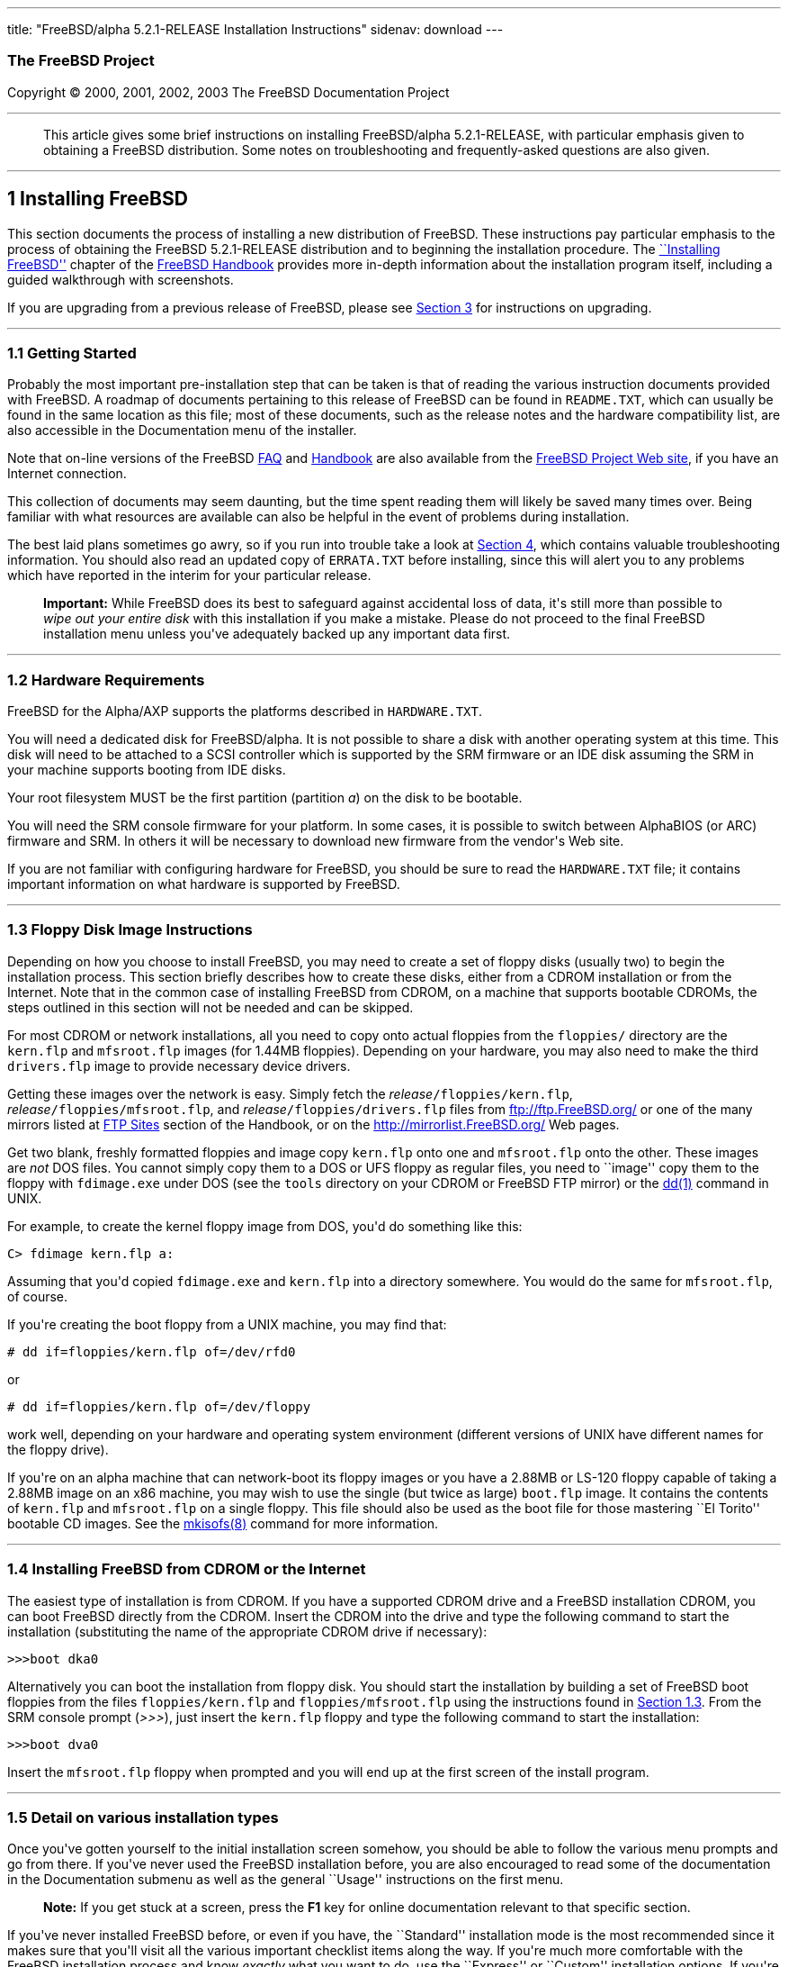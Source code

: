 ---
title: "FreeBSD/alpha 5.2.1-RELEASE Installation Instructions"
sidenav: download
---

++++


<h3 class="CORPAUTHOR">The FreeBSD Project</h3>

<p class="COPYRIGHT">Copyright &copy; 2000, 2001, 2002, 2003 The FreeBSD Documentation
Project</p>

<hr />
</div>

<blockquote class="ABSTRACT">
<div class="ABSTRACT"><a id="AEN11" name="AEN11"></a>
<p>This article gives some brief instructions on installing FreeBSD/alpha 5.2.1-RELEASE,
with particular emphasis given to obtaining a FreeBSD distribution. Some notes on
troubleshooting and frequently-asked questions are also given.</p>
</div>
</blockquote>

<div class="SECT1">
<hr />
<h2 class="SECT1"><a id="INSTALL" name="INSTALL">1 Installing FreeBSD</a></h2>

<p>This section documents the process of installing a new distribution of FreeBSD. These
instructions pay particular emphasis to the process of obtaining the FreeBSD
5.2.1-RELEASE distribution and to beginning the installation procedure. The <a
href="http://www.FreeBSD.org/doc/en_US.ISO8859-1/books/handbook/install.html"
target="_top">``Installing FreeBSD''</a> chapter of the <a
href="http://www.FreeBSD.org/doc/en_US.ISO8859-1/books/handbook/" target="_top">FreeBSD
Handbook</a> provides more in-depth information about the installation program itself,
including a guided walkthrough with screenshots.</p>

<p>If you are upgrading from a previous release of FreeBSD, please see <a
href="#UPGRADING">Section 3</a> for instructions on upgrading.</p>

<div class="SECT2">
<hr />
<h3 class="SECT2"><a id="GETTING-STARTED" name="GETTING-STARTED">1.1 Getting
Started</a></h3>

<p>Probably the most important pre-installation step that can be taken is that of reading
the various instruction documents provided with FreeBSD. A roadmap of documents
pertaining to this release of FreeBSD can be found in <tt
class="FILENAME">README.TXT</tt>, which can usually be found in the same location as this
file; most of these documents, such as the release notes and the hardware compatibility
list, are also accessible in the Documentation menu of the installer.</p>

<p>Note that on-line versions of the FreeBSD <a
href="http://www.FreeBSD.org/doc/en_US.ISO8859-1/books/faq/" target="_top">FAQ</a> and <a
href="http://www.FreeBSD.org/doc/en_US.ISO8859-1/books/handbook/"
target="_top">Handbook</a> are also available from the <a href="http://www.FreeBSD.org/"
target="_top">FreeBSD Project Web site</a>, if you have an Internet connection.</p>

<p>This collection of documents may seem daunting, but the time spent reading them will
likely be saved many times over. Being familiar with what resources are available can
also be helpful in the event of problems during installation.</p>

<p>The best laid plans sometimes go awry, so if you run into trouble take a look at <a
href="#TROUBLE">Section 4</a>, which contains valuable troubleshooting information. You
should also read an updated copy of <tt class="FILENAME">ERRATA.TXT</tt> before
installing, since this will alert you to any problems which have reported in the interim
for your particular release.</p>

<div class="IMPORTANT">
<blockquote class="IMPORTANT">
<p><b>Important:</b> While FreeBSD does its best to safeguard against accidental loss of
data, it's still more than possible to <span class="emphasis"><i class="EMPHASIS">wipe
out your entire disk</i></span> with this installation if you make a mistake. Please do
not proceed to the final FreeBSD installation menu unless you've adequately backed up any
important data first.</p>
</blockquote>
</div>
</div>

<div class="SECT2">
<hr />
<h3 class="SECT2"><a id="AEN36" name="AEN36">1.2 Hardware Requirements</a></h3>

<p>FreeBSD for the Alpha/AXP supports the platforms described in <tt
class="FILENAME">HARDWARE.TXT</tt>.</p>

<p>You will need a dedicated disk for FreeBSD/alpha. It is not possible to share a disk
with another operating system at this time. This disk will need to be attached to a SCSI
controller which is supported by the SRM firmware or an IDE disk assuming the SRM in your
machine supports booting from IDE disks.</p>

<p>Your root filesystem MUST be the first partition (partition <var
class="LITERAL">a</var>) on the disk to be bootable.</p>

<p>You will need the SRM console firmware for your platform. In some cases, it is
possible to switch between AlphaBIOS (or ARC) firmware and SRM. In others it will be
necessary to download new firmware from the vendor's Web site.</p>

<p>If you are not familiar with configuring hardware for FreeBSD, you should be sure to
read the <tt class="FILENAME">HARDWARE.TXT</tt> file; it contains important information
on what hardware is supported by FreeBSD.</p>
</div>

<div class="SECT2">
<hr />
<h3 class="SECT2"><a id="FLOPPIES" name="FLOPPIES">1.3 Floppy Disk Image
Instructions</a></h3>

<p>Depending on how you choose to install FreeBSD, you may need to create a set of floppy
disks (usually two) to begin the installation process. This section briefly describes how
to create these disks, either from a CDROM installation or from the Internet. Note that
in the common case of installing FreeBSD from CDROM, on a machine that supports bootable
CDROMs, the steps outlined in this section will not be needed and can be skipped.</p>

<p>For most CDROM or network installations, all you need to copy onto actual floppies
from the <tt class="FILENAME">floppies/</tt> directory are the <tt
class="FILENAME">kern.flp</tt> and <tt class="FILENAME">mfsroot.flp</tt> images (for
1.44MB floppies). Depending on your hardware, you may also need to make the third <tt
class="FILENAME">drivers.flp</tt> image to provide necessary device drivers.</p>

<p>Getting these images over the network is easy. Simply fetch the <var
class="REPLACEABLE">release</var><tt class="FILENAME">/floppies/kern.flp</tt>, <var
class="REPLACEABLE">release</var><tt class="FILENAME">/floppies/mfsroot.flp</tt>, and
<var class="REPLACEABLE">release</var><tt class="FILENAME">/floppies/drivers.flp</tt>
files from <a href="ftp://ftp.FreeBSD.org/" target="_top">ftp://ftp.FreeBSD.org/</a> or
one of the many mirrors listed at <a
href="http://www.FreeBSD.org/doc/en_US.ISO8859-1/books/handbook/mirrors-ftp.html"
target="_top">FTP Sites</a> section of the Handbook, or on the <a
href="http://mirrorlist.FreeBSD.org/" target="_top">http://mirrorlist.FreeBSD.org/</a>
Web pages.</p>

<p>Get two blank, freshly formatted floppies and image copy <tt
class="FILENAME">kern.flp</tt> onto one and <tt class="FILENAME">mfsroot.flp</tt> onto
the other. These images are <span class="emphasis"><i class="EMPHASIS">not</i></span> DOS
files. You cannot simply copy them to a DOS or UFS floppy as regular files, you need to
``image'' copy them to the floppy with <tt class="FILENAME">fdimage.exe</tt> under DOS
(see the <tt class="FILENAME">tools</tt> directory on your CDROM or FreeBSD FTP mirror)
or the <a
href="http://www.FreeBSD.org/cgi/man.cgi?query=dd&amp;sektion=1&amp;manpath=FreeBSD+5.2.1-RELEASE">
<span class="CITEREFENTRY"><span class="REFENTRYTITLE">dd</span>(1)</span></a> command in
UNIX.</p>

<p>For example, to create the kernel floppy image from DOS, you'd do something like
this:</p>

<pre class="SCREEN">
<samp class="PROMPT">C&#62;</samp> <kbd class="USERINPUT">fdimage kern.flp a:</kbd>
</pre>

<p>Assuming that you'd copied <tt class="FILENAME">fdimage.exe</tt> and <tt
class="FILENAME">kern.flp</tt> into a directory somewhere. You would do the same for <tt
class="FILENAME">mfsroot.flp</tt>, of course.</p>

<p>If you're creating the boot floppy from a UNIX machine, you may find that:</p>

<pre class="SCREEN">
<samp class="PROMPT">#</samp> <kbd
class="USERINPUT">dd if=floppies/kern.flp of=/dev/rfd0</kbd>
</pre>

<p>or</p>

<pre class="SCREEN">
<samp class="PROMPT">#</samp> <kbd
class="USERINPUT">dd if=floppies/kern.flp of=/dev/floppy</kbd>
</pre>

<p>work well, depending on your hardware and operating system environment (different
versions of UNIX have different names for the floppy drive).</p>

<p>If you're on an alpha machine that can network-boot its floppy images or you have a
2.88MB or LS-120 floppy capable of taking a 2.88MB image on an x86 machine, you may wish
to use the single (but twice as large) <tt class="FILENAME">boot.flp</tt> image. It
contains the contents of <tt class="FILENAME">kern.flp</tt> and <tt
class="FILENAME">mfsroot.flp</tt> on a single floppy. This file should also be used as
the boot file for those mastering ``El Torito'' bootable CD images. See the <a
href="http://www.FreeBSD.org/cgi/man.cgi?query=mkisofs&amp;sektion=8&amp;manpath=FreeBSD+Ports">
<span class="CITEREFENTRY"><span class="REFENTRYTITLE">mkisofs</span>(8)</span></a>
command for more information.</p>
</div>

<div class="SECT2">
<hr />
<h3 class="SECT2"><a id="START-INSTALLATION" name="START-INSTALLATION">1.4 Installing
FreeBSD from CDROM or the Internet</a></h3>

<p>The easiest type of installation is from CDROM. If you have a supported CDROM drive
and a FreeBSD installation CDROM, you can boot FreeBSD directly from the CDROM. Insert
the CDROM into the drive and type the following command to start the installation
(substituting the name of the appropriate CDROM drive if necessary):</p>

<pre class="SCREEN">
&gt;&gt;&gt;<kbd class="USERINPUT">boot dka0</kbd>
</pre>

<p>Alternatively you can boot the installation from floppy disk. You should start the
installation by building a set of FreeBSD boot floppies from the files <tt
class="FILENAME">floppies/kern.flp</tt> and <tt
class="FILENAME">floppies/mfsroot.flp</tt> using the instructions found in <a
href="#FLOPPIES">Section 1.3</a>. From the SRM console prompt (<var
class="LITERAL">&gt;&gt;&gt;</var>), just insert the <tt class="FILENAME">kern.flp</tt>
floppy and type the following command to start the installation:</p>

<pre class="SCREEN">
&gt;&gt;&gt;<kbd class="USERINPUT">boot dva0</kbd>
</pre>

<p>Insert the <tt class="FILENAME">mfsroot.flp</tt> floppy when prompted and you will end
up at the first screen of the install program.</p>
</div>

<div class="SECT2">
<hr />
<h3 class="SECT2"><a id="AEN212" name="AEN212">1.5 Detail on various installation
types</a></h3>

<p>Once you've gotten yourself to the initial installation screen somehow, you should be
able to follow the various menu prompts and go from there. If you've never used the
FreeBSD installation before, you are also encouraged to read some of the documentation in
the Documentation submenu as well as the general ``Usage'' instructions on the first
menu.</p>

<div class="NOTE">
<blockquote class="NOTE">
<p><b>Note:</b> If you get stuck at a screen, press the <b class="KEYCAP">F1</b> key for
online documentation relevant to that specific section.</p>
</blockquote>
</div>

<p>If you've never installed FreeBSD before, or even if you have, the ``Standard''
installation mode is the most recommended since it makes sure that you'll visit all the
various important checklist items along the way. If you're much more comfortable with the
FreeBSD installation process and know <span class="emphasis"><i
class="EMPHASIS">exactly</i></span> what you want to do, use the ``Express'' or
``Custom'' installation options. If you're upgrading an existing system, use the
``Upgrade'' option.</p>

<p>The FreeBSD installer supports the direct use of floppy, DOS, tape, CDROM, FTP, NFS
and UFS partitions as installation media; further tips on installing from each type of
media are listed below.</p>

<p>Once the install procedure has finished, you will be able to start FreeBSD/alpha by
typing something like this to the SRM prompt:</p>

<pre class="SCREEN">
&gt;&gt;&gt;<kbd class="USERINPUT">boot dkc0</kbd>
</pre>

<p>This instructs the firmware to boot the specified disk. To find the SRM names of disks
in your machine, use the <var class="LITERAL">show device</var> command:</p>

<pre class="SCREEN">
&gt;&gt;&gt;<kbd class="USERINPUT">show device</kbd>
dka0.0.0.4.0               DKA0           TOSHIBA CD-ROM XM-57  3476
dkc0.0.0.1009.0            DKC0                       RZ1BB-BS  0658
dkc100.1.0.1009.0          DKC100             SEAGATE ST34501W  0015
dva0.0.0.0.1               DVA0
ewa0.0.0.3.0               EWA0              00-00-F8-75-6D-01
pkc0.7.0.1009.0            PKC0                  SCSI Bus ID 7  5.27
pqa0.0.0.4.0               PQA0                       PCI EIDE
pqb0.0.1.4.0               PQB0                       PCI EIDE
</pre>

<p>This example is from a Digital Personal Workstation 433au and shows three disks
attached to the machine. The first is a CDROM called <tt class="DEVICENAME">dka0</tt> and
the other two are disks and are called <tt class="DEVICENAME">dkc0</tt> and <tt
class="DEVICENAME">dkc100</tt> respectively.</p>

<p>You can specify which kernel file to load and what boot options to use with the <var
class="OPTION">-file</var> and <var class="OPTION">-flags</var> options, for example:</p>

<pre class="SCREEN">
<samp class="PROMPT">&gt;&gt;&gt;</samp> <kbd
class="USERINPUT">boot -file kernel.old -flags s</kbd>
</pre>

<p>To make FreeBSD/alpha boot automatically, use these commands:</p>

<pre class="SCREEN">
<samp class="PROMPT">&gt;&gt;&gt;</samp> <kbd class="USERINPUT">set boot_osflags a</kbd>
<samp class="PROMPT">&gt;&gt;&gt;</samp> <kbd
class="USERINPUT">set bootdef_dev dkc0</kbd>
<samp class="PROMPT">&gt;&gt;&gt;</samp> <kbd
class="USERINPUT">set auto_action BOOT</kbd>
</pre>

<div class="SECT3">
<hr />
<h4 class="SECT3"><a id="AEN251" name="AEN251">1.5.1 Installing from a Network
CDROM</a></h4>

<p>If you simply wish to install from a local CDROM drive then see <a
href="#START-INSTALLATION">Section 1.4</a>. If you don't have a CDROM drive on your
system and wish to use a FreeBSD distribution CD in the CDROM drive of another system to
which you have network connectivity, there are also several ways of going about it:</p>

<ul>
<li>
<p>If you would be able to FTP install FreeBSD directly from the CDROM drive in some
FreeBSD machine, it's quite easy: You simply add the following line to the password file
(using the <a
href="http://www.FreeBSD.org/cgi/man.cgi?query=vipw&amp;sektion=8&amp;manpath=FreeBSD+5.2.1-RELEASE">
<span class="CITEREFENTRY"><span class="REFENTRYTITLE">vipw</span>(8)</span></a>
command):</p>

<pre class="SCREEN">
ftp:*:99:99::0:0:FTP:/cdrom:/sbin/nologin
</pre>

<p>On the machine on which you are running the install, go to the Options menu and set
Release Name to <var class="LITERAL">any</var>. You may then choose a Media type of <var
class="LITERAL">FTP</var> and type in <tt class="FILENAME">ftp://<var
class="REPLACEABLE">machine</var></tt> after picking ``URL'' in the ftp sites menu.</p>

<div class="WARNING">
<blockquote class="WARNING">
<p><b>Warning:</b> This may allow anyone on the local network (or Internet) to make
``anonymous FTP'' connections to this machine, which may not be desirable.</p>
</blockquote>
</div>
</li>

<li>
<p>If you would rather use NFS to export the CDROM directly to the machine(s) you'll be
installing from, you need to first add an entry to the <tt
class="FILENAME">/etc/exports</tt> file (on the machine with the CDROM drive). The
example below allows the machine <tt class="HOSTID">ziggy.foo.com</tt> to mount the CDROM
directly via NFS during installation:</p>

<pre class="SCREEN">
/cdrom          -ro             ziggy.foo.com
</pre>

<p>The machine with the CDROM must also be configured as an NFS server, of course, and if
you're not sure how to do that then an NFS installation is probably not the best choice
for you unless you're willing to read up on <a
href="http://www.FreeBSD.org/cgi/man.cgi?query=rc.conf&amp;sektion=5&amp;manpath=FreeBSD+5.2.1-RELEASE">
<span class="CITEREFENTRY"><span class="REFENTRYTITLE">rc.conf</span>(5)</span></a> and
configure things appropriately. Assuming that this part goes smoothly, you should be able
to enter: <tt class="FILENAME"><var class="REPLACEABLE">cdrom-host</var>:/cdrom</tt> as
the path for an NFS installation when the target machine is installed, e.g. <tt
class="FILENAME">wiggy:/cdrom</tt>.</p>
</li>
</ul>
</div>

<div class="SECT3">
<hr />
<h4 class="SECT3"><a id="AEN283" name="AEN283">1.5.2 Installing from Floppies</a></h4>

<p>If you must install from floppy disks, either due to unsupported hardware or just
because you enjoy doing things the hard way, you must first prepare some floppies for the
install.</p>

<p>First, make your boot floppies as described in <a href="#FLOPPIES">Section
1.3</a>.</p>

<p>Second, peruse <a href="#LAYOUT">Section 2</a> and pay special attention to the
``Distribution Format'' section since it describes which files you're going to need to
put onto floppy and which you can safely skip.</p>

<p>Next you will need, at minimum, as many 1.44MB floppies as it takes to hold all files
in the <tt class="FILENAME">bin</tt> (binary distribution) directory. If you're preparing
these floppies under DOS, then these floppies <span class="emphasis"><i
class="EMPHASIS">must</i></span> be formatted using the MS-DOS <tt
class="FILENAME">FORMAT</tt> command. If you're using Windows, use the Windows File
Manager format command.</p>

<div class="IMPORTANT">
<blockquote class="IMPORTANT">
<p><b>Important:</b> Frequently, floppy disks come ``factory preformatted''. While
convenient, many problems reported by users in the past have resulted from the use of
improperly formatted media. Re-format them yourself, just to make sure.</p>
</blockquote>
</div>

<p>If you're creating the floppies from another FreeBSD machine, a format is still not a
bad idea though you don't need to put a DOS filesystem on each floppy. You can use the <a
href="http://www.FreeBSD.org/cgi/man.cgi?query=disklabel&amp;sektion=8&amp;manpath=FreeBSD+5.2.1-RELEASE">
<span class="CITEREFENTRY"><span class="REFENTRYTITLE">disklabel</span>(8)</span></a> and
<a
href="http://www.FreeBSD.org/cgi/man.cgi?query=newfs&amp;sektion=8&amp;manpath=FreeBSD+5.2.1-RELEASE">
<span class="CITEREFENTRY"><span class="REFENTRYTITLE">newfs</span>(8)</span></a>
commands to put a UFS filesystem on a floppy, as the following sequence of commands
illustrates:</p>

<pre class="SCREEN">
<samp class="PROMPT">#</samp> <kbd class="USERINPUT">fdformat -f 1440 fd0.1440</kbd>
<samp class="PROMPT">#</samp> <kbd
class="USERINPUT">disklabel -w -r fd0.1440 floppy3</kbd>
<samp class="PROMPT">#</samp> <kbd
class="USERINPUT">newfs -t 2 -u 18 -l 1 -i 65536 /dev/fd0</kbd>
</pre>

<p>After you've formatted the floppies for DOS or UFS, you'll need to copy the files onto
them. The distribution files are split into chunks conveniently sized so that 5 of them
will fit on a conventional 1.44MB floppy. Go through all your floppies, packing as many
files as will fit on each one, until you've got all the distributions you want packed up
in this fashion. Each distribution should go into its own subdirectory on the floppy,
e.g.: <tt class="FILENAME">a:\bin\bin.inf</tt>, <tt class="FILENAME">a:\bin\bin.aa</tt>,
<tt class="FILENAME">a:\bin\bin.ab</tt>, ...</p>

<div class="IMPORTANT">
<blockquote class="IMPORTANT">
<p><b>Important:</b> The <tt class="FILENAME">bin.inf</tt> file also needs to go on the
first floppy of the <tt class="FILENAME">bin</tt> set since it is read by the
installation program in order to figure out how many additional pieces to look for when
fetching and concatenating the distribution. When putting distributions onto floppies,
the <tt class="FILENAME">distname.inf</tt> file <span class="emphasis"><i
class="EMPHASIS">must</i></span> occupy the first floppy of each distribution set. This
is also covered in <tt class="FILENAME">README.TXT</tt>.</p>
</blockquote>
</div>

<p>Once you come to the Media screen of the install, select ``Floppy'' and you'll be
prompted for the rest.</p>
</div>

<div class="SECT3">
<hr />
<h4 class="SECT3"><a id="AEN353" name="AEN353">1.5.4 Installing from QIC/SCSI
Tape</a></h4>

<p>When installing from tape, the installation program expects the files to be simply
tar'ed onto it, so after fetching all of the files for the distributions you're
interested in, simply use <a
href="http://www.FreeBSD.org/cgi/man.cgi?query=tar&amp;sektion=1&amp;manpath=FreeBSD+5.2.1-RELEASE">
<span class="CITEREFENTRY"><span class="REFENTRYTITLE">tar</span>(1)</span></a> to get
them onto the tape with a command something like this:</p>

<pre class="SCREEN">
<samp class="PROMPT">#</samp> <kbd class="USERINPUT">cd <var
class="REPLACEABLE">/where/you/have/your/dists</var></kbd>
<samp class="PROMPT">#</samp> <kbd class="USERINPUT">tar cvf /dev/rsa0 <var
class="REPLACEABLE">dist1</var> .. <var class="REPLACEABLE">dist2</var></kbd>
</pre>

<p>When you go to do the installation, you should also make sure that you leave enough
room in some temporary directory (which you'll be allowed to choose) to accommodate the
<span class="emphasis"><i class="EMPHASIS">full</i></span> contents of the tape you've
created. Due to the non-random access nature of tapes, this method of installation
requires quite a bit of temporary storage. You should expect to require as much temporary
storage as you have stuff written on tape.</p>

<div class="NOTE">
<blockquote class="NOTE">
<p><b>Note:</b> When going to do the installation, the tape must be in the drive <span
class="emphasis"><i class="EMPHASIS">before</i></span> booting from the boot floppies.
The installation ``probe'' may otherwise fail to find it.</p>
</blockquote>
</div>

<p>Now create a boot floppy as described in <a href="#FLOPPIES">Section 1.3</a> and
proceed with the installation.</p>
</div>

<div class="SECT3">
<hr />
<h4 class="SECT3"><a id="FTPNFS" name="FTPNFS">1.5.5 Installing over a Network using FTP
or NFS</a></h4>

<p>After making the boot floppies as described in the first section, you can load the
rest of the installation over a network using one of 3 types of connections: serial port,
parallel port, or Ethernet.</p>

<div class="SECT4">
<hr />
<h5 class="SECT4"><a id="AEN378" name="AEN378">1.5.5.1 Serial Port</a></h5>

<p>SLIP support is rather primitive, and is limited primarily to hard-wired links, such
as a serial cable running between two computers. The link must be hard-wired because the
SLIP installation doesn't currently offer a dialing capability. If you need to dial out
with a modem or otherwise dialog with the link before connecting to it, then I recommend
that the PPP utility be used instead.</p>

<p>If you're using PPP, make sure that you have your Internet Service Provider's IP
address and DNS information handy as you'll need to know it fairly early in the
installation process. You may also need to know your own IP address, though PPP supports
dynamic address negotiation and may be able to pick up this information directly from
your ISP if they support it.</p>

<p>You will also need to know how to use the various ``AT commands'' for dialing out with
your particular brand of modem as the PPP dialer provides only a very simple terminal
emulator.</p>
</div>

<div class="SECT4">
<hr />
<h5 class="SECT4"><a id="AEN384" name="AEN384">1.5.5.2 Parallel Port</a></h5>

<p>If a hard-wired connection to another FreeBSD or Linux machine is available, you might
also consider installing over a ``laplink'' style parallel port cable. The data rate over
the parallel port is much higher than what is typically possible over a serial line (up
to 50k/sec), thus resulting in a quicker installation. It's not typically necessary to
use ``real'' IP addresses when using a point-to-point parallel cable in this way and you
can generally just use RFC 1918 style addresses for the ends of the link (e.g. <tt
class="HOSTID">10.0.0.1</tt>, <tt class="HOSTID">10.0.0.2</tt>, etc).</p>

<div class="IMPORTANT">
<blockquote class="IMPORTANT">
<p><b>Important:</b> If you use a Linux machine rather than a FreeBSD machine as your
PLIP peer, you will also have to specify <var class="OPTION">link0</var> in the TCP/IP
setup screen's ``extra options for ifconfig'' field in order to be compatible with
Linux's slightly different PLIP protocol.</p>
</blockquote>
</div>
</div>

<div class="SECT4">
<hr />
<h5 class="SECT4"><a id="AEN395" name="AEN395">1.5.5.3 Ethernet</a></h5>

<p>FreeBSD supports many common Ethernet cards; a table of supported cards is provided as
part of the FreeBSD Hardware Notes (see <tt class="FILENAME">HARDWARE.TXT</tt> in the
Documentation menu on the boot floppy or the top level directory of the CDROM). If you
are using one of the supported PCMCIA Ethernet cards, also be sure that it's plugged in
<span class="emphasis"><i class="EMPHASIS">before</i></span> the laptop is powered on.
FreeBSD does not, unfortunately, currently support ``hot insertion'' of PCMCIA cards
during installation.</p>

<p>You will also need to know your IP address on the network, the <var
class="OPTION">netmask</var> value for your subnet and the name of your machine. Your
system administrator can tell you which values are appropriate to your particular network
setup. If you will be referring to other hosts by name rather than IP address, you'll
also need a name server and possibly the address of a gateway (if you're using PPP, it's
your provider's IP address) to use in talking to it. If you want to install by FTP via an
HTTP proxy (see below), you will also need the proxy's address.</p>

<p>If you do not know the answers to these questions then you should really probably talk
to your system administrator <span class="emphasis"><i class="EMPHASIS">first</i></span>
before trying this type of installation. Using a randomly chosen IP address or netmask on
a live network is almost guaranteed not to work, and will probably result in a lecture
from said system administrator.</p>

<p>Once you have a network connection of some sort working, the installation can continue
over NFS or FTP.</p>
</div>

<div class="SECT4">
<hr />
<h5 class="SECT4"><a id="AEN406" name="AEN406">1.5.5.4 NFS installation tips</a></h5>

<p>NFS installation is fairly straight-forward: Simply copy the FreeBSD distribution
files you want onto a server somewhere and then point the NFS media selection at it.</p>

<p>If this server supports only ``privileged port'' access (this is generally the default
for Sun and Linux workstations), you will need to set this option in the Options menu
before installation can proceed.</p>

<p>If you have a poor quality Ethernet card which suffers from very slow transfer rates,
you may also wish to toggle the appropriate Options flag.</p>

<p>In order for NFS installation to work, the server must also support ``subdir mounts'',
e.g. if your FreeBSD distribution directory lives on <tt
class="FILENAME">wiggy:/usr/archive/stuff/FreeBSD</tt>, then <tt
class="HOSTID">wiggy</tt> will have to allow the direct mounting of <tt
class="FILENAME">/usr/archive/stuff/FreeBSD</tt>, not just <tt class="FILENAME">/usr</tt>
or <tt class="FILENAME">/usr/archive/stuff</tt>.</p>

<p>In FreeBSD's <tt class="FILENAME">/etc/exports</tt> file this is controlled by the
<var class="OPTION">-alldirs</var> option. Other NFS servers may have different
conventions. If you are getting <var class="LITERAL">Permission Denied</var> messages
from the server then it's likely that you don't have this properly enabled.</p>
</div>

<div class="SECT4">
<hr />
<h5 class="SECT4"><a id="AEN423" name="AEN423">1.5.5.5 FTP Installation tips</a></h5>

<p>FTP installation may be done from any mirror site containing a reasonably up-to-date
version of FreeBSD. A full menu of reasonable choices for almost any location in the
world is provided in the FTP site menu during installation.</p>

<p>If you are installing from some other FTP site not listed in this menu, or you are
having troubles getting your name server configured properly, you can also specify your
own URL by selecting the ``URL'' choice in that menu. A URL can contain a hostname or an
IP address, so something like the following would work in the absence of a name
server:</p>

<pre class="SCREEN">
ftp://216.66.64.162/pub/FreeBSD/releases/alpha/4.2-RELEASE
</pre>

<p>There are three FTP installation modes you can use:</p>

<ul>
<li>
<p>FTP: This method uses the standard ``Active'' mode for transfers, in which the server
initiates a connection to the client. This will not work through most firewalls but will
often work best with older FTP servers that do not support passive mode. If your
connection hangs with passive mode, try this one.</p>
</li>

<li>
<p>FTP Passive: This sets the FTP "Passive" mode which prevents the server from opening
connections to the client. This option is best for users to pass through firewalls that
do not allow incoming connections on random port addresses.</p>
</li>

<li>
<p>FTP via an HTTP proxy: This option instructs FreeBSD to use HTTP to connect to a proxy
for all FTP operations. The proxy will translate the requests and send them to the FTP
server. This allows the user to pass through firewalls that do not allow FTP at all, but
offer an HTTP proxy. You must specify the hostname of the proxy in addition to the FTP
server.</p>

<p>In the rare case that you have an FTP proxy that does not go through HTTP, you can
specify the URL as something like:</p>

<pre class="SCREEN">
<kbd class="USERINPUT">ftp://foo.bar.com:<var
class="REPLACEABLE">port</var>/pub/FreeBSD</kbd>
</pre>

<p>In the URL above, <var class="REPLACEABLE">port</var> is the port number of the proxy
FTP server.</p>
</li>
</ul>

<br />
<br />
</div>
</div>

<div class="SECT3">
<hr />
<h4 class="SECT3"><a id="AEN444" name="AEN444">1.5.6 Tips for Serial Console
Users</a></h4>

<p>If you'd like to install FreeBSD on a machine using just a serial port (e.g. you don't
have or wish to use a VGA card), please follow these steps:</p>

<div class="PROCEDURE">
<ol type="1">
<li>
<p>Connect some sort of ANSI (vt100) compatible terminal or terminal emulation program to
the <tt class="DEVICENAME">COM1</tt> port of the PC you are installing FreeBSD onto.</p>
</li>

<li>
<p>Unplug the keyboard (yes, that's correct!) and then try to boot from floppy or the
installation CDROM, depending on the type of installation media you have, with the
keyboard unplugged.</p>
</li>

<li>
<p>If you don't get any output on your serial console, plug the keyboard in again and
wait for some beeps. If you are booting from the CDROM, proceed to <a
href="#HITSPACE">step 5</a> as soon as you hear the beep.</p>
</li>

<li>
<p>For a floppy boot, the first beep means to remove the <tt
class="FILENAME">kern.flp</tt> floppy and insert the <tt
class="FILENAME">mfsroot.flp</tt> floppy, after which you should press <b
class="KEYCAP">Enter</b> and wait for another beep.</p>
</li>

<li><a id="HITSPACE" name="HITSPACE"></a>
<p>Hit the space bar, then enter</p>

<pre class="SCREEN">
<kbd class="USERINPUT">boot -h</kbd>
</pre>

<p>and you should now definitely be seeing everything on the serial port. If that still
doesn't work, check your serial cabling as well as the settings on your terminal
emulation program or actual terminal device. It should be set for 9600 baud, 8 bits, no
parity.</p>
</li>
</ol>
</div>
</div>
</div>

<div class="SECT2">
<hr />
<h3 class="SECT2"><a id="AEN466" name="AEN466">1.6 Question and Answer Section for
Alpha/AXP Architecture Users</a></h3>

<div class="QANDASET">
<dl>
<dt>1.6.1. <a href="#Q1.6.1.">Can I boot from the ARC or Alpha BIOS Console?</a></dt>

<dt>1.6.2. <a href="#Q1.6.2.">Help! I have no space! Do I need to delete everything
first?</a></dt>

<dt>1.6.3. <a href="#Q1.6.3.">Can I mount my Compaq Tru64 or VMS extended
partitions?</a></dt>

<dt>1.6.4. <a href="#Q1.6.4.">What about support for Compaq Tru64 (OSF/1)
binaries?</a></dt>

<dt>1.6.5. <a href="#Q1.6.5.">What about support for Linux binaries?</a></dt>

<dt>1.6.6. <a href="#Q1.6.6.">What about support for NT Alpha binaries?</a></dt>
</dl>

<div class="QANDAENTRY">
<div class="QUESTION">
<p><a id="Q1.6.1." name="Q1.6.1."></a><b>1.6.1.</b> Can I boot from the ARC or Alpha BIOS
Console?</p>
</div>

<div class="ANSWER">
<p><b></b>No. FreeBSD, like Compaq Tru64 and VMS, will only boot from the SRM
console.</p>
</div>
</div>

<div class="QANDAENTRY">
<div class="QUESTION">
<p><a id="Q1.6.2." name="Q1.6.2."></a><b>1.6.2.</b> Help! I have no space! Do I need to
delete everything first?</p>
</div>

<div class="ANSWER">
<p><b></b>Unfortunately, yes.</p>
</div>
</div>

<div class="QANDAENTRY">
<div class="QUESTION">
<p><a id="Q1.6.3." name="Q1.6.3."></a><b>1.6.3.</b> Can I mount my Compaq Tru64 or VMS
extended partitions?</p>
</div>

<div class="ANSWER">
<p><b></b>No, not at this time.</p>
</div>
</div>

<div class="QANDAENTRY">
<div class="QUESTION">
<p><a id="Q1.6.4." name="Q1.6.4."></a><b>1.6.4.</b> What about support for Compaq Tru64
(OSF/1) binaries?</p>
</div>

<div class="ANSWER">
<p><b></b>FreeBSD can run Tru64 applications very well using the <a
href="http://www.FreeBSD.org/cgi/url.cgi?ports/emulators/osf1_base/pkg-descr"><tt
class="FILENAME">emulators/osf1_base</tt></a> port/package.</p>
</div>
</div>

<div class="QANDAENTRY">
<div class="QUESTION">
<p><a id="Q1.6.5." name="Q1.6.5."></a><b>1.6.5.</b> What about support for Linux
binaries?</p>
</div>

<div class="ANSWER">
<p><b></b>FreeBSD can run AlphaLinux binaries with the assistance of the <a
href="http://www.FreeBSD.org/cgi/url.cgi?ports/emulators/linux_base/pkg-descr"><tt
class="FILENAME">emulators/linux_base</tt></a> port/package.</p>
</div>
</div>

<div class="QANDAENTRY">
<div class="QUESTION">
<p><a id="Q1.6.6." name="Q1.6.6."></a><b>1.6.6.</b> What about support for NT Alpha
binaries?</p>
</div>

<div class="ANSWER">
<p><b></b>FreeBSD is not able to run NT applications natively, although it has the
ability to mount NT partitions.</p>
</div>
</div>
</div>
</div>
</div>

<div class="SECT1">
<hr />
<h2 class="SECT1"><a id="LAYOUT" name="LAYOUT">2 Distribution Format</a></h2>

<p>A typical FreeBSD distribution directory looks something like this (exact details may
vary depending on version, architecture, and other factors):</p>

<pre class="SCREEN">
ERRATA.HTM      README.TXT      compat1x        dict            kernel
ERRATA.TXT      RELNOTES.HTM    compat20        doc             manpages
HARDWARE.HTM    RELNOTES.TXT    compat21        docbook.css     packages
HARDWARE.TXT    base            compat22        filename.txt    ports
INSTALL.HTM     boot            compat3x        floppies        proflibs
INSTALL.TXT     catpages        compat4x        games           src
README.HTM      cdrom.inf       crypto          info            tools
</pre>

<p>If you want to do a CDROM, FTP or NFS installation from this distribution directory,
all you need to do is make the 1.44MB boot floppies from the floppies directory (see <a
href="#FLOPPIES">Section 1.3</a> for instructions on how to do this), boot them and
follow the instructions. The rest of the data needed during the installation will be
obtained automatically based on your selections. If you've never installed FreeBSD
before, you also want to read the entirety of this document (the installation
instructions) file.</p>

<p>If you're trying to do some other type of installation or are merely curious about how
a distribution is organized, what follows is a more thorough description of some of these
items in more detail:</p>

<ol type="1">
<li>
<p>The <tt class="FILENAME">*.TXT</tt> and <tt class="FILENAME">*.HTM</tt> files contain
documentation (for example, this document is contained in both <tt
class="FILENAME">INSTALL.TXT</tt> and <tt class="FILENAME">INSTALL.HTM</tt>) and should
be read before starting an installation. The <tt class="FILENAME">*.TXT</tt> files are
plain text, while the <tt class="FILENAME">*.HTM</tt> files are HTML files that can be
read by almost any Web browser. Some distributions may contain documentation in other
formats as well, such as PDF or PostScript.</p>
</li>

<li>
<p><tt class="FILENAME">docbook.css</tt> is a Cascading Style Sheet (CSS) file used by
some Web browsers for formatting the HTML documentation.</p>
</li>

<li>
<p>The <tt class="FILENAME">base</tt>, <tt class="FILENAME">catpages</tt>, <tt
class="FILENAME">crypto</tt>, <tt class="FILENAME">dict</tt>, <tt
class="FILENAME">doc</tt>, <tt class="FILENAME">games</tt>, <tt
class="FILENAME">info</tt>, <tt class="FILENAME">manpages</tt>, <tt
class="FILENAME">proflibs</tt>, and <tt class="FILENAME">src</tt> directories contain the
primary distribution components of FreeBSD itself and are split into smaller files for
easy packing onto floppies (should that be necessary).</p>
</li>

<li>
<p>The <tt class="FILENAME">compat1x</tt>, <tt class="FILENAME">compat20</tt>, <tt
class="FILENAME">compat21</tt>, <tt class="FILENAME">compat22</tt>, <tt
class="FILENAME">compat3x</tt>, and <tt class="FILENAME">compat4x</tt> directories
contain distributions for compatibility with older releases and are distributed as single
gzip'd tar files - they can be installed during release time or later by running their
<tt class="FILENAME">install.sh</tt> scripts.</p>
</li>

<li>
<p>The <tt class="FILENAME">floppies/</tt> subdirectory contains the floppy installation
images; further information on using them can be found in <a href="#FLOPPIES">Section
1.3</a>.</p>
</li>

<li>
<p>The <tt class="FILENAME">packages</tt> and <tt class="FILENAME">ports</tt> directories
contain the FreeBSD Packages and Ports Collections. Packages may be installed from the
packages directory by running the command:</p>

<pre class="SCREEN">
<samp class="PROMPT">#</samp><kbd
class="USERINPUT">/stand/sysinstall configPackages</kbd>
</pre>

<p>Packages can also be installed by feeding individual filenames in <tt
class="FILENAME">packages</tt>/ to the <a
href="http://www.FreeBSD.org/cgi/man.cgi?query=pkg_add&amp;sektion=1&amp;manpath=FreeBSD+5.2.1-RELEASE">
<span class="CITEREFENTRY"><span class="REFENTRYTITLE">pkg_add</span>(1)</span></a>
command.</p>

<p>The Ports Collection may be installed like any other distribution and requires about
100MB unpacked. More information on the ports collection may be obtained from <a
href="http://www.FreeBSD.org/ports/" target="_top">http://www.FreeBSD.org/ports/</a> or
locally from <tt class="FILENAME">/usr/share/doc/handbook</tt> if you've installed the
<tt class="FILENAME">doc</tt> distribution.</p>
</li>

<li>
<p>Last of all, the <tt class="FILENAME">tools</tt> directory contains various DOS tools
for discovering disk geometries, installing boot managers and the like. It is purely
optional and provided only for user convenience.</p>
</li>
</ol>

<br />
<br />
<p>A typical distribution directory (for example, the <tt class="FILENAME">info</tt>
distribution) looks like this internally:</p>

<pre class="SCREEN">
CHECKSUM.MD5    info.ab         info.ad         info.inf        install.sh
info.aa         info.ac         info.ae         info.mtree
</pre>

<p>The <tt class="FILENAME">CHECKSUM.MD5</tt> file contains MD5 signatures for each file,
should data corruption be suspected, and is purely for reference. It is not used by the
actual installation and does not need to be copied with the rest of the distribution
files. The <tt class="FILENAME">info.a*</tt> files are split, gzip'd tar files, the
contents of which can be viewed by doing:</p>

<pre class="SCREEN">
<samp class="PROMPT">#</samp> <kbd class="USERINPUT">cat info.a* | tar tvzf -</kbd>
</pre>

<p>During installation, they are automatically concatenated and extracted by the
installation procedure.</p>

<p>The <tt class="FILENAME">info.inf</tt> file is also necessary since it is read by the
installation program in order to figure out how many pieces to look for when fetching and
concatenating the distribution. When putting distributions onto floppies, the <tt
class="FILENAME">.inf</tt> file <span class="emphasis"><i
class="EMPHASIS">must</i></span> occupy the first floppy of each distribution set!</p>

<p>The <tt class="FILENAME">info.mtree</tt> file is another non-essential file which is
provided for user reference. It contains the MD5 signatures of the <span
class="emphasis"><i class="EMPHASIS">unpacked</i></span> distribution files and can be
later used with the <a
href="http://www.FreeBSD.org/cgi/man.cgi?query=mtree&amp;sektion=8&amp;manpath=FreeBSD+5.2.1-RELEASE">
<span class="CITEREFENTRY"><span class="REFENTRYTITLE">mtree</span>(8)</span></a> program
to verify the installation permissions and checksums against any possible modifications
to the file. When used with the <tt class="FILENAME">base</tt> distribution, this can be
an excellent way of detecting trojan horse attacks on your system.</p>

<p>Finally, the <tt class="FILENAME">install.sh</tt> file is for use by those who want to
install the distribution after installation time. To install the info distribution from
CDROM after a system was installed, for example, you'd do:</p>

<pre class="SCREEN">
<samp class="PROMPT">#</samp> <kbd class="USERINPUT">cd /cdrom/info</kbd>
<samp class="PROMPT">#</samp> <kbd class="USERINPUT">sh install.sh</kbd>
</pre>
</div>

<div class="SECT1">
<hr />
<h2 class="SECT1"><a id="UPGRADING" name="UPGRADING">3 Upgrading FreeBSD</a></h2>

<p>These instructions describe a procedure for doing a binary upgrade from an older
version of FreeBSD.</p>

<div class="WARNING">
<blockquote class="WARNING">
<p><b>Warning:</b> While the FreeBSD upgrade procedure does its best to safeguard against
accidental loss of data, it is still more than possible to <span class="emphasis"><i
class="EMPHASIS">wipe out your entire disk</i></span> with this installation! Please do
not accept the final confirmation request unless you have adequately backed up any
important data files.</p>
</blockquote>
</div>

<div class="IMPORTANT">
<blockquote class="IMPORTANT">
<p><b>Important:</b> These notes assume that you are using the version of <a
href="http://www.FreeBSD.org/cgi/man.cgi?query=sysinstall&amp;sektion=8&amp;manpath=FreeBSD+5.2.1-RELEASE">
<span class="CITEREFENTRY"><span class="REFENTRYTITLE">sysinstall</span>(8)</span></a>
supplied with the version of FreeBSD to which you intend to upgrade. Using a mismatched
version of <a
href="http://www.FreeBSD.org/cgi/man.cgi?query=sysinstall&amp;sektion=8&amp;manpath=FreeBSD+5.2.1-RELEASE">
<span class="CITEREFENTRY"><span class="REFENTRYTITLE">sysinstall</span>(8)</span></a> is
almost guaranteed to cause problems and has been known to leave systems in an unusable
state. The most commonly made mistake in this regard is the use of an old copy of <a
href="http://www.FreeBSD.org/cgi/man.cgi?query=sysinstall&amp;sektion=8&amp;manpath=FreeBSD+5.2.1-RELEASE">
<span class="CITEREFENTRY"><span class="REFENTRYTITLE">sysinstall</span>(8)</span></a>
from an existing installation to upgrade to a newer version of FreeBSD. This is <span
class="emphasis"><i class="EMPHASIS">not</i></span> recommended.</p>
</blockquote>
</div>

<div class="WARNING">
<blockquote class="WARNING">
<p><b>Warning:</b> Binary upgrades to FreeBSD 5.2.1-RELEASE from FreeBSD 4-STABLE are not
supported at this time. There are some files present in a FreeBSD 4-STABLE whose presence
can be disruptive, but are not removed by a binary upgrade. One notable example is that
an old <tt class="FILENAME">/usr/include/g++</tt> directory will cause C++ programs to
compile incorrectly (or not at all).</p>

<p></p>

<p>These upgrade instructions are provided for the use of users upgrading from relatively
recent FreeBSD 5-CURRENT snapshots.</p>
</blockquote>
</div>

<div class="SECT2">
<hr />
<h3 class="SECT2"><a id="AEN667" name="AEN667">3.1 Introduction</a></h3>

<p>The upgrade procedure replaces distributions selected by the user with those
corresponding to the new FreeBSD release. It preserves standard system configuration
data, as well as user data, installed packages and other software.</p>

<p>Administrators contemplating an upgrade are encouraged to study this section in its
entirety before commencing an upgrade. Failure to do so may result in a failed upgrade or
loss of data.</p>

<div class="SECT3">
<hr />
<h4 class="SECT3"><a id="AEN671" name="AEN671">3.1.1 Upgrade Overview</a></h4>

<p>Upgrading of a distribution is performed by extracting the new version of the
component over the top of the previous version. Files belonging to the old distribution
are not deleted.</p>

<p>System configuration is preserved by retaining and restoring the previous version of
the following files:</p>

<p><tt class="FILENAME">Xaccel.ini</tt>, <tt class="FILENAME">XF86Config</tt>, <tt
class="FILENAME">adduser.conf</tt>, <tt class="FILENAME">aliases</tt>, <tt
class="FILENAME">aliases.db</tt>, <tt class="FILENAME">amd.map</tt>, <tt
class="FILENAME">crontab</tt>, <tt class="FILENAME">csh.cshrc</tt>, <tt
class="FILENAME">csh.login</tt>, <tt class="FILENAME">csh.logout</tt>, <tt
class="FILENAME">cvsupfile</tt>, <tt class="FILENAME">dhclient.conf</tt>, <tt
class="FILENAME">disktab</tt>, <tt class="FILENAME">dm.conf</tt>, <tt
class="FILENAME">dumpdates</tt>, <tt class="FILENAME">exports</tt>, <tt
class="FILENAME">fbtab</tt>, <tt class="FILENAME">fstab</tt>, <tt
class="FILENAME">ftpusers</tt>, <tt class="FILENAME">gettytab</tt>, <tt
class="FILENAME">gnats</tt>, <tt class="FILENAME">group</tt>, <tt
class="FILENAME">hosts</tt>, <tt class="FILENAME">hosts.allow</tt>, <tt
class="FILENAME">hosts.equiv</tt>, <tt class="FILENAME">hosts.lpd</tt>, <tt
class="FILENAME">inetd.conf</tt>, <tt class="FILENAME">localtime</tt>, <tt
class="FILENAME">login.access</tt>, <tt class="FILENAME">login.conf</tt>, <tt
class="FILENAME">mail</tt>, <tt class="FILENAME">mail.rc</tt>, <tt
class="FILENAME">make.conf</tt>, <tt class="FILENAME">manpath.config</tt>, <tt
class="FILENAME">master.passwd</tt>, <tt class="FILENAME">motd</tt>, <tt
class="FILENAME">namedb</tt>, <tt class="FILENAME">networks</tt>, <tt
class="FILENAME">newsyslog.conf</tt>, <tt class="FILENAME">nsmb.conf</tt>, <tt
class="FILENAME">nsswitch.conf</tt>, <tt class="FILENAME">pam.conf</tt>, <tt
class="FILENAME">passwd</tt>, <tt class="FILENAME">periodic</tt>, <tt
class="FILENAME">ppp</tt>, <tt class="FILENAME">printcap</tt>, <tt
class="FILENAME">profile</tt>, <tt class="FILENAME">pwd.db</tt>, <tt
class="FILENAME">rc.conf</tt>, <tt class="FILENAME">rc.conf.local</tt>, <tt
class="FILENAME">rc.firewall</tt>, <tt class="FILENAME">rc.local</tt>, <tt
class="FILENAME">remote</tt>, <tt class="FILENAME">resolv.conf</tt>, <tt
class="FILENAME">rmt</tt>, <tt class="FILENAME">sendmail.cf</tt>, <tt
class="FILENAME">sendmail.cw</tt>, <tt class="FILENAME">services</tt>, <tt
class="FILENAME">shells</tt>, <tt class="FILENAME">skeykeys</tt>, <tt
class="FILENAME">spwd.db</tt>, <tt class="FILENAME">ssh</tt>, <tt
class="FILENAME">syslog.conf</tt>, <tt class="FILENAME">ttys</tt>, <tt
class="FILENAME">uucp</tt></p>

<p>The versions of these files which correspond to the new version are moved to <tt
class="FILENAME">/etc/upgrade/</tt>. The system administrator may peruse these new
versions and merge components as desired. Note that many of these files are
interdependent, and the best merge procedure is to copy all site-specific data from the
current files into the new.</p>

<p>During the upgrade procedure, the administrator is prompted for a location into which
all files from <tt class="FILENAME">/etc/</tt> are saved. In the event that local
modifications have been made to other files, they may be subsequently retrieved from this
location.</p>
</div>
</div>

<div class="SECT2">
<hr />
<h3 class="SECT2"><a id="AEN745" name="AEN745">3.2 Procedure</a></h3>

<p>This section details the upgrade procedure. Particular attention is given to items
which substantially differ from a normal installation.</p>

<div class="SECT3">
<hr />
<h4 class="SECT3"><a id="AEN748" name="AEN748">3.2.1 Backup</a></h4>

<p>User data and system configuration should be backed up before upgrading. While the
upgrade procedure does its best to prevent accidental mistakes, it is possible to
partially or completely destroy data and configuration information.</p>
</div>

<div class="SECT3">
<hr />
<h4 class="SECT3"><a id="AEN751" name="AEN751">3.2.2 Mount Filesystems</a></h4>

<p>The disklabel editor is entered with the nominated disk's filesystem devices listed.
Prior to commencing the upgrade, the administrator should make a note of the device names
and corresponding mountpoints. These mountpoints should be entered here. <span
class="emphasis"><i class="EMPHASIS">Do not</i></span> set the ``newfs flag'' for any
filesystems, as this will cause data loss.</p>
</div>

<div class="SECT3">
<hr />
<h4 class="SECT3"><a id="AEN756" name="AEN756">3.2.3 Select Distributions</a></h4>

<p>When selecting distributions, there are no constraints on which must be selected. As a
general rule, the <var class="LITERAL">base</var> distribution should be selected for an
update, and the <var class="LITERAL">man</var> distribution if manpages are already
installed. Other distributions may be selected beyond those originally installed if the
administrator wishes to add additional functionality.</p>
</div>

<div class="SECT3">
<hr />
<h4 class="SECT3"><a id="FSTAB" name="FSTAB">3.2.4 After Installation</a></h4>

<p>Once the installation procedure has completed, the administrator is prompted to
examine the new configuration files. At this point, checks should be made to ensure that
the system configuration is valid. In particular, the <tt
class="FILENAME">/etc/rc.conf</tt> and <tt class="FILENAME">/etc/fstab</tt> files should
be checked.</p>
</div>
</div>

<div class="SECT2">
<hr />
<h3 class="SECT2"><a id="AEN766" name="AEN766">3.3 Upgrading from Source Code</a></h3>

<p>Those interested in an upgrade method that allows more flexibility and sophistication
should take a look at <a
href="http://www.FreeBSD.org/doc/en_US.ISO8859-1/books/handbook/cutting-edge.html"
target="_top">The Cutting Edge</a> in the FreeBSD Handbook. This procedure involves
rebuilding all of FreeBSD from source code. It requires reliable network connectivity,
extra disk space, and time, but has advantages for networks and other more complex
installations. This is roughly the same procedure as is used for track the -STABLE or
-CURRENT development branches.</p>

<p><tt class="FILENAME">/usr/src/UPDATING</tt> contains important information on updating
a FreeBSD system from source code. It lists various issues resulting from changes in
FreeBSD that may affect an upgrade.</p>

<p></p>
</div>
</div>

<div class="SECT1">
<hr />
<h2 class="SECT1"><a id="TROUBLE" name="TROUBLE">4 Troubleshooting</a></h2>

<div class="SECT2">
<h3 class="SECT2"><a id="REPAIRING" name="REPAIRING">4.1 Repairing an Existing FreeBSD
Installation</a></h3>

<p>FreeBSD features a ``Fixit'' option in the top menu of the boot floppy. To use it, you
will also need either a <tt class="FILENAME">fixit.flp</tt> image floppy, generated in
the same fashion as the boot floppy, or the ``live filesystem'' CDROM; typically the
second CDROM in a multi-disc FreeBSD distribution.</p>

<p>To invoke fixit, simply boot the <tt class="FILENAME">kern.flp</tt> floppy, choose the
``Fixit'' item and insert the fixit floppy or CDROM when asked. You will then be placed
into a shell with a wide variety of commands available (in the <tt
class="FILENAME">/stand</tt> and <tt class="FILENAME">/mnt2/stand</tt> directories) for
checking, repairing and examining filesystems and their contents. Some UNIX
administration experience <span class="emphasis"><i class="EMPHASIS">is</i></span>
required to use the fixit option.</p>
</div>

<div class="SECT2">
<hr />
<h3 class="SECT2"><a id="AEN787" name="AEN787">4.2 Common Installation Problems for
Alpha/AXP Architecture Users</a></h3>
</div>
</div>
</div>

<hr />
<p align="center"><small>This file, and other release-related documents, can be
downloaded from <a href="ftp://ftp.FreeBSD.org/">ftp://ftp.FreeBSD.org/</a>.</small></p>

<p align="center"><small>For questions about FreeBSD, read the <a
href="http://www.FreeBSD.org/docs.html">documentation</a> before contacting &#60;<a
href="mailto:questions@FreeBSD.org">questions@FreeBSD.org</a>&#62;.</small></p>

<p align="center"><small>For questions about this documentation, e-mail &#60;<a
href="mailto:doc@FreeBSD.org">doc@FreeBSD.org</a>&#62;.</small></p>

<br />
<br />
++++


